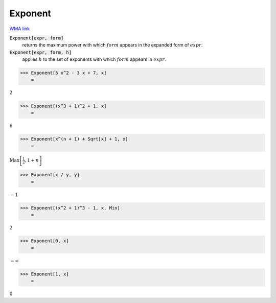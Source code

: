 Exponent
========

`WMA link <https://reference.wolfram.com/language/ref/Exponent.html>`_


:code:`Exponent[expr, form]`
    returns the maximum power with which :math:`form` appears in the expanded           form of :math:`expr`.

:code:`Exponent[expr, form, h]`
    applies :math:`h` to the set of exponents with which :math:`form` appears in :math:`expr`.





>>> Exponent[5 x^2 - 3 x + 7, x]
    =

:math:`2`


>>> Exponent[(x^3 + 1)^2 + 1, x]
    =

:math:`6`


>>> Exponent[x^(n + 1) + Sqrt[x] + 1, x]
    =

:math:`\text{Max}\left[\frac{1}{2},1+n\right]`


>>> Exponent[x / y, y]
    =

:math:`-1`


>>> Exponent[(x^2 + 1)^3 - 1, x, Min]
    =

:math:`2`


>>> Exponent[0, x]
    =

:math:`-\infty`


>>> Exponent[1, x]
    =

:math:`0`


